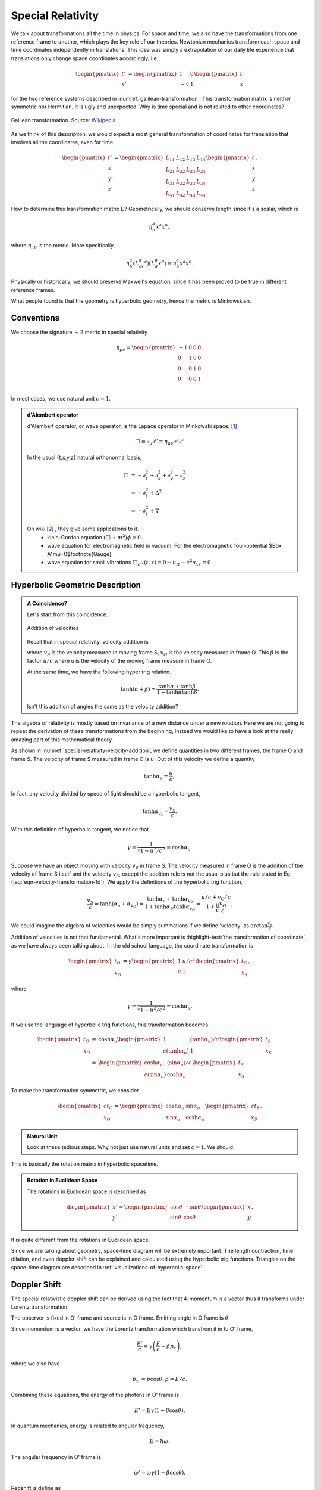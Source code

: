 Special Relativity
********************

We talk about transformations all the time in physics. For space and time, we also have the transformations from one reference frame to another, which plays the key role of our theories. Newtonian mechanics transform each space and time coordinates independently in translations. This idea was simply a extrapolation of our daily life experience that translations only change space coordinates accordingly, i.e.,

.. math::
   \begin{pmatrix}
   t'\\
   x'
   \end{pmatrix} = \begin{pmatrix}
   1 & 0 \\
   -v & 1
   \end{pmatrix}\begin{pmatrix}
   t\\
   x
   \end{pmatrix}

for the two reference systems described in :numref:`galilean-transformation`. This transformation matrix is neither symmetric nor Hermitian. It is ugly and unexpected. Why is time special and is not related to other coordinates?


.. _galilean-transformation:

.. figure:: assets/special-relativity/Standard_conf.png
   :align: center

   Galilean transformation. Source: `Wikipedia <https://commons.wikimedia.org/wiki/File:Standard_conf.png>`_


As we think of this description, we would expect a most general transformation of coordinates for translation that involves all the coordinates, even for time.


.. math::
   \begin{pmatrix}
   t' \\
   x'\\
   y'\\
   z'
   \end{pmatrix} = \begin{pmatrix}
   L_{11} & L_{12} & L_{13} & L_{14}\\
   L_{21} & L_{22} & L_{23} & L_{24}\\
   L_{31} & L_{32} & L_{33} & L_{34}\\
   L_{41} & L_{42} & L_{43} & L_{44}
   \end{pmatrix}\begin{pmatrix}
   t \\
   x\\
   y\\
   z
   \end{pmatrix}.


How to determine this transformation matrix :math:`\mathbf L`? Geometrically, we should conserve length since it's a scalar, which is

.. math::
   \eta^a_b x^a x^b,

where :math:`\eta_{ab}` is the metric. More specifically,

.. math::
   \eta^a_b (L^a_cx^c )(L^b_d x^d ) = \eta^a_b x^a x^b.

Physically or historically, we should preserve Maxwell's equation, since it has been proved to be true in different reference frames.

What people found is that the geometry is hyperbolic geometry, hence the metric is Minkowskian.



Conventions
===============


We choose the signature :math:`+2` metric in special relativity

.. math::
   \eta_{\mu\nu}=\begin{pmatrix}
	-1 & 0 & 0 & 0\\
	0 & 1 & 0 & 0\\
	0 & 0 & 1 & 0\\
	0 & 0 & 0 & 1\\
   \end{pmatrix}.


In most cases, we use natural unit :math:`c=1`.


.. admonition:: d'Alembert operator
   :class: toggle

   d'Alembert operator, or wave operator, is the Lapace operator in Minkowski space. [1]_

   .. math::
      \Box \equiv \partial _ \mu\partial^\nu = \eta _{\mu\nu}\partial^\mu \partial^\nu


   In the usual {t,x,y,z} natural orthonormal basis,

   .. math::
      \Box & = -\partial_t^2+\partial_x^2+\partial_y^2+\partial_z^2 \\
      & = -\partial_t^2+\Delta^2 \\
      & = -\partial_t^2+\nabla



   On wiki [2]_ , they give some applications to it.
   	* klein-Gordon equation
   	  :math:`(\Box+m^2)\phi=0`
   	* wave equation for electromagnetic field in vacuum:
   	  For the electromagnetic four-potential $\Box A^\mu=0$\footnote{Gauge}
   	* wave equation for small vibrations
   	  :math:`\Box_c u(t,x)=0\rightarrow u_{tt}-c^2 u_{xx}=0`





Hyperbolic Geometric Description
==================================

.. admonition:: A Coincidence?
   :class: note

   Let's start from this coincidence.

   .. _special-relativity-velocity-addition:

   .. figure:: assets/special-relativity/specialRelativityVelocityAddition.png
      :align: center

      Addition of velocities

   Recall that in special relativity, velocity addition is

   .. math::
      v_S = \frac{u+v_O}{1+ \beta v/c},
      :label: eqn-velocity-transformation-1d

   where :math:`v_S` is the velocity measured in moving frame S, :math:`v_O` is the velocity measured in frame O. This :math:`\beta` is the factor :math:`u/c` where u is the velocity of the moving frame measure in frame O.

   At the same time, we have the following hyper trig relation.

   .. math::
      \tanh (\alpha + \beta) = \frac{\tanh \alpha + \tanh \beta}{1 + \tanh \alpha \tanh \beta}.

   Isn't this addition of angles the same as the velocity addition?


The algebra of relativity is mostly based on invariance of a new distance under a new rotation. Here we are not going to repeat the derivation of these transformations from the beginning, instead we would like to have a look at the really amazing part of this mathematical theory.


As shown in :numref:`special-relativity-velocity-addition`, we define quantities in two different frames, the frame O and frame S. The velocity of frame S measured in frame O is :math:`u`. Out of this velocity we define a quantity

.. math::
   \tanh \alpha_u = \frac{u}{c},

In fact, any velocity divided by speed of light should be a hyperbolic tangent,

.. math::
   \tanh \alpha_{v_x} = \frac{v_x}{c}.

With this definition of hyperbolic tangent, we notice that

.. math::
   \gamma = \frac{1}{\sqrt{1 - u^2/c^2}} = \cosh\alpha_u.

Suppose we have an object moving with velocity :math:`v_S` in frame S. The velocity measured in frame O is the addition of the velocity of frame S itself and the velocity :math:`v_S`, except the addition rule is not the usual plus but the rule stated in Eq. (:eq:`eqn-velocity-transformation-1d`). We apply the definitions of the hyperbolic trig function,

.. math::
   \frac{v_{S}}{c} = \tanh(\alpha_u + \alpha_{v_O}) = \frac{\tanh \alpha_{u} + \tanh \alpha_{v_0}}{1 + \tanh \alpha_{U} \tanh \alpha_{v_O}} = \frac{u/c + v_O/c}{1+ \frac{u}{c} \frac{v_{O}}{c}}.

We could imagine the algebra of velocities would be simply summations if we define 'velocity' as :math:`\arctan \frac{v_x}{c}`.

Addition of velocities is not that fundamental. What's more important is :highlight-text:`the transformation of coordinate`, as we have always been talking about. In the old school language, the coordinate transformation is

.. math::
   \begin{pmatrix}
   t_O\\
   x_O
   \end{pmatrix} = \gamma \begin{pmatrix}
   1 &  u/c^2 \\
   u & 1
   \end{pmatrix}\begin{pmatrix}
   t_S\\
   x_S
   \end{pmatrix},

where

.. math::
   \gamma = \frac{1}{\sqrt{1 - u^2/c^2}} = \cosh\alpha_u.

If we use the language of hyperbolic trig functions, this transformation becomes

.. math::
   \begin{pmatrix}
   t_O\\
   x_O
   \end{pmatrix} = &\cosh\alpha_u \begin{pmatrix}
   1 &  (\tanh \alpha_u)/c \\
   c(\tanh\alpha_u) & 1
   \end{pmatrix}\begin{pmatrix}
   t_S\\
   x_S
   \end{pmatrix}\\
   =& \begin{pmatrix}
   \cosh\alpha_u &  (\sin \alpha_u)/c \\
   c(\sin\alpha_u) & \cosh\alpha_u
   \end{pmatrix}\begin{pmatrix}
   t_S\\
   x_S
   \end{pmatrix}.

To make the transformation symmetric, we consider

.. math::
   \begin{pmatrix}
   c t_O\\
   x_O
   \end{pmatrix} = \begin{pmatrix}
   \cosh\alpha_u &  \sin \alpha_u \\
   \sin\alpha_u & \cosh\alpha_u
   \end{pmatrix}\begin{pmatrix}
   ct_S\\
   x_S
   \end{pmatrix}.

.. admonition:: Natural Unit
   :class: hint

   Look at these tedious steps. Why not just use natural units and set :math:`c=1`. We should.

This is basically the rotation matrix in hyperbolic spacetime.

.. admonition:: Rotation in Euclidean Space
   :class: toggle

   The rotations in Euclidean space is described as

   .. math::
      \begin{pmatrix}
      x'\\
      y'
      \end{pmatrix} = \begin{pmatrix}
      \cos\theta &  -\sin \theta \\
      \sin\theta & \cos\theta
      \end{pmatrix}\begin{pmatrix}
      x\\
      y
      \end{pmatrix}.

It is quite different from the rotations in Euclidean space.


Since we are talking about geometry, space-time diagram will be extremely important. The length contraction, time dilation, and even doppler shift can be explained and calculated using the hyperbolic trig functions. Triangles on the space-time diagram are described in :ref:`visualizations-of-hyperbolic-space`.


.. index:: doppler-shift

Doppler Shift
=========================


The special relativistic doppler shift can be derived using the fact that 4-momentum is a vector thus it transforms under Lorentz transformation.


.. image:: assets/special-relativity/dopplerRedshift.png
   :align: center


The observer is fixed in O' frame and source is in O frame. Emitting angle in O frame is :math:`\theta`.

Since momentum is a vector, we have the Lorentz transformation which transfrom it in to O' frame,

.. math::
   \frac{E'}{c} = \gamma \left(\frac{E}{c} - \beta p_x\right),

where we also have

.. math::
   p_x &= p\cos\theta,
   p = E/c.

Combining these equations, the energy of the photons in O' frame is

.. math::
   E' = E \gamma (1 - \beta \cos\theta).

In quantum mechanics, energy is related to angular frequency,

.. math::
   E = \hbar \omega.

The angular frequency in O' frame is

.. math::
   \omega ' = \omega \gamma (1-\beta \cos\theta).

Redshift is define as

.. math::
   z &= \frac{\nu_e - \nu_o}{\nu_o} \\
   & = \frac{\omega_e - \omega_o}{\omega_o} \\
   & = \frac{1/\gamma - 1 + \beta\cos\theta}{1-\beta \cos\theta}.


.. admonition:: Non-relativistic Doppler Shift

   To understand the effect of relativity, we would first recall the non-relativistic doppler shift.

   .. math::
      \omega'_{non-rel} = \omega_{non-rel}(1-v/c \cos\theta).

   where no :math:`\gamma` is relavent. It's obvious that we have only two kinds of shift, redshift due to the source is closing, or blueshift due to the fact that the source is moving away.


Here we have three different kinds, the additional one is the transverse redshift due to the :math:`\gamma` factor or the contraction of time.


An gif from wikipedia shows this explicitly,

.. figure:: assets/special-relativity/XYCoordinates.gif
   :align: center

   Image Source: `File:XYCoordinates.gif <https://en.wikipedia.org/wiki/File:XYCoordinates.gif>`_


The change in wavelength is given by

.. math::
   \frac{\lambda_{obs} }{ \lambda_{src}  }= \sqrt{ \frac{1 - \beta}{1 + \beta} } .


Relativistic Aberration of Light
==========================================

.. _relativistic-aberration:

.. figure:: assets/special-relativity/relativistic-aberration.png
   :align: center

   The relativistic aberration of light.

In astrophyics, object moving with a significant fraction of the speed of light :math:`v_S` with angle :math:`\theta` shown in :numref:`relativistic-aberration`, is measure from the observer in a direction

.. math::
   \cos \theta_O = \frac{\cos\theta_O - v_S}{1 - v_S \cos \theta_S}.

If the object is moving towards us, we observe :math:`\theta_O=0`.

Meanwhile the apparent transverse velocity is measured to be

.. math::
   v_{\perp,O} = \frac{v}{1-\beta \cos (\pi - \phi +\theta)},
   :label: eqn-relativistic-apparent-velocity

where :math:`\pi - \phi +\theta` is the angle between line of sight and the velocity, measured in the object's frame. One of the astonishing fact about Eq. (:eq:`eqn-relativistic-apparent-velocity`) is that it's maximun value can be larger than 1, which means we could observe superluminal objects.




Footnotes
==========

1. *The Geometry of Special Relativity* by Tevian Dray.


.. [1] Actually, there are more general definations for Lapacian, which includes this d'Alembertian of course.
.. [2] wiki:D'Alembert\_operator
